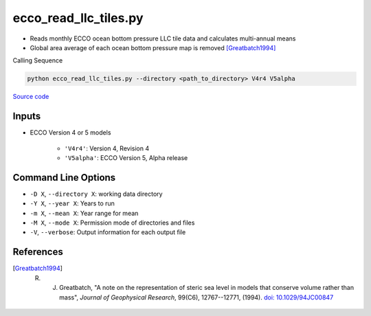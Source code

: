 ======================
ecco_read_llc_tiles.py
======================

- Reads monthly ECCO ocean bottom pressure LLC tile data and calculates multi-annual means
- Global area average of each ocean bottom pressure map is removed [Greatbatch1994]_

Calling Sequence

.. code-block:: bash

    python ecco_read_llc_tiles.py --directory <path_to_directory> V4r4 V5alpha

`Source code`__

.. __: https://github.com/tsutterley/model-harmonics/blob/main/ECCO/ecco_read_llc_tiles.py


Inputs
######

- ECCO Version 4 or 5 models

    * ``'V4r4'``: Version 4, Revision 4
    * ``'V5alpha'``: ECCO Version 5, Alpha release

Command Line Options
####################

- ``-D X``, ``--directory X``: working data directory
- ``-Y X``, ``--year X``: Years to run
- ``-m X``, ``--mean X``: Year range for mean
- ``-M X``, ``--mode X``: Permission mode of directories and files
- ``-V``, ``--verbose``: Output information for each output file

References
##########

.. [Greatbatch1994] R. J. Greatbatch, "A note on the representation of steric sea level in models that conserve volume rather than mass", *Journal of Geophysical Research*, 99(C6), 12767--12771, (1994). `doi: 10.1029/94JC00847 <https://doi.org/10.1029/94JC00847>`_
